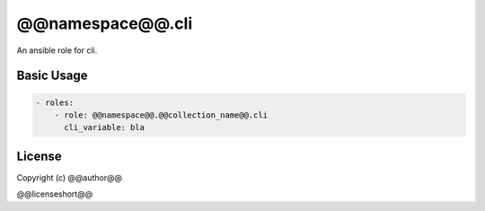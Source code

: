 ..
  Copyright (c) @@author@@
  @@license@@

.. _ansible_collections.@@namespace@@.@@collection_name@@.cli.docsite.cli_role:

@@namespace@@.cli
======================

An ansible role for cli.

Basic Usage
-----------

.. code-block:: yaml+jinja

    - roles:
        - role: @@namespace@@.@@collection_name@@.cli
          cli_variable: bla
..


License
-------

Copyright (c) @@author@@

@@licenseshort@@
